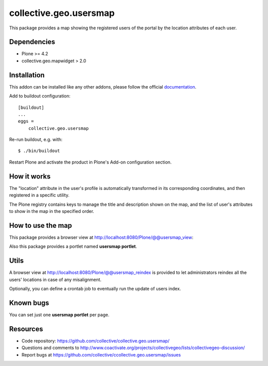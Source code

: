 collective.geo.usersmap
=======================

This package provides a map showing the registered users of the portal by the location attributes of each user.

Dependencies
------------

* Plone >= 4.2
* collective.geo.mapwidget > 2.0

Installation
------------

This addon can be installed like any other addons, please follow the official
documentation_.

.. _documentation: http://plone.org/documentation/kb/installing-add-ons-quick-how-to

Add to buildout configuration::

    [buildout]
    ...
    eggs =
        collective.geo.usersmap

Re-run buildout, e.g. with::

    $ ./bin/buildout

Restart Plone and activate the product in Plone's Add-on configuration
section.

How it works
------------

The "location" attribute in the user's profile is automatically transformed in
its corresponding coordinates, and then registered in a specific utility.

The Plone registry contains keys to manage the title and description shown
on the map, and the list of user's attributes to show in the map in the
specified order.

How to use the map
------------------

This package provides a browser view at http://localhost:8080/Plone/@@usersmap_view:

.. image:: images/13.png

Also this package provides a portlet named **usersmap portlet**.

.. image:: images/14.png

Utils
-----

A browser view at http://localhost:8080/Plone/@@usersmap_reindex is provided
to let administrators reindex all the users' locations in case of any
misalignment.

Optionally, you can define a crontab job to eventually run the update of users
index.

Known bugs
----------

You can set just one **usersmap portlet** per page.


Resources
---------

- Code repository: https://github.com/collective/collective.geo.usersmap/
- Questions and comments to http://www.coactivate.org/projects/collectivegeo/lists/collectivegeo-discussion/
- Report bugs at https://github.com/collective/ccollective.geo.usersmap/issues
